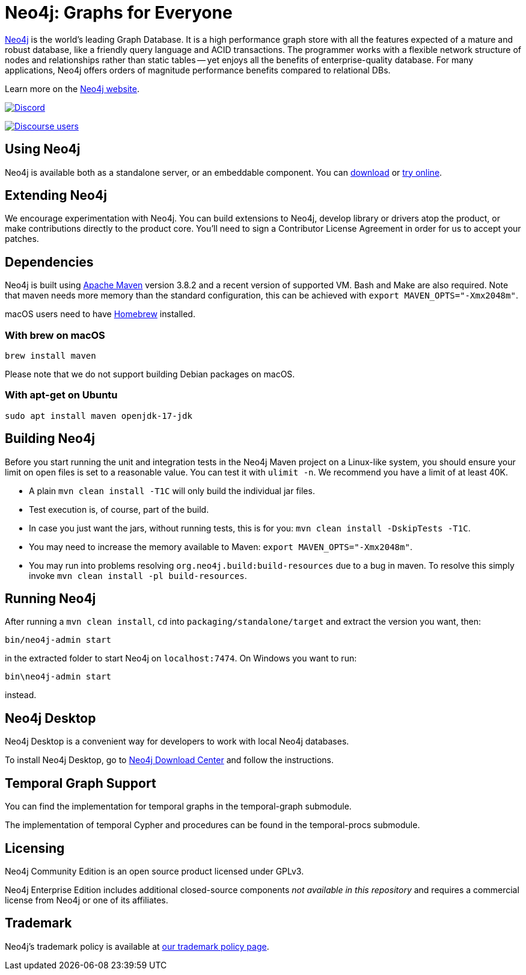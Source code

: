 = Neo4j: Graphs for Everyone =

https://neo4j.com[Neo4j] is the world's leading Graph Database. It is a high performance graph store with all the features expected of a mature and robust database, like a friendly query language and ACID transactions. The programmer works with a flexible network structure of nodes and relationships rather than static tables -- yet enjoys all the benefits of enterprise-quality database. For many applications, Neo4j offers orders of magnitude performance benefits compared to relational DBs.

Learn more on the https://neo4j.com[Neo4j website].

https://discord.gg/neo4j[image:https://img.shields.io/discord/787399249741479977?label=Chat&logo=discord&style=for-the-badge[Discord]]

https://community.neo4j.com[image:https://img.shields.io/discourse/users?label=Forums&logo=discourse&server=https%3A%2F%2Fcommunity.neo4j.com&style=for-the-badge[Discourse users]]

== Using Neo4j ==

Neo4j is available both as a standalone server, or an embeddable component. You can https://neo4j.com/download/[download] or https://neo4j.com/sandbox/[try online].

== Extending Neo4j ==

We encourage experimentation with Neo4j. You can build extensions to Neo4j, develop library or drivers atop the product, or make contributions directly to the product core. You'll need to sign a Contributor License Agreement in order for us to accept your patches.

== Dependencies ==

Neo4j is built using https://maven.apache.org/[Apache Maven] version 3.8.2 and a recent version of supported VM. Bash and Make are also required. Note that maven needs more memory than the standard configuration, this can be achieved with `export MAVEN_OPTS="-Xmx2048m"`.

macOS users need to have https://brew.sh/[Homebrew] installed.

=== With brew on macOS ===

  brew install maven

Please note that we do not support building Debian packages on macOS.

=== With apt-get on Ubuntu ===

  sudo apt install maven openjdk-17-jdk

== Building Neo4j ==

Before you start running the unit and integration tests in the Neo4j Maven project on a Linux-like system, you should ensure your limit on open files is set to a reasonable value. You can test it with `ulimit -n`. We recommend you have a limit of at least 40K.

* A plain `mvn clean install -T1C` will only build the individual jar files.
* Test execution is, of course, part of the build.
* In case you just want the jars, without running tests, this is for you: `mvn clean install -DskipTests -T1C`.
* You may need to increase the memory available to Maven: `export MAVEN_OPTS="-Xmx2048m"`.
* You may run into problems resolving `org.neo4j.build:build-resources` due to a bug in maven. To resolve this simply invoke `mvn clean install -pl build-resources`.

== Running Neo4j ==

After running a `mvn clean install`, `cd` into `packaging/standalone/target` and extract the version you want, then:

  bin/neo4j-admin start

in the extracted folder to start Neo4j on `localhost:7474`. On Windows you want to run:

  bin\neo4j-admin start

instead.

== Neo4j Desktop ==

Neo4j Desktop is a convenient way for developers to work with local Neo4j databases.

To install Neo4j Desktop, go to https://neo4j.com/download-center/[Neo4j Download Center] and follow the instructions.

== Temporal Graph Support ==

You can find the implementation for temporal graphs in the temporal-graph submodule.

The implementation of temporal Cypher and procedures can be found in the temporal-procs submodule.

== Licensing ==

Neo4j Community Edition is an open source product licensed under GPLv3.

Neo4j Enterprise Edition includes additional closed-source components _not available in this repository_ and requires a commercial license from Neo4j or one of its affiliates.

== Trademark ==

Neo4j's trademark policy is available at https://neo4j.com/trademark-policy/[our trademark policy page].
